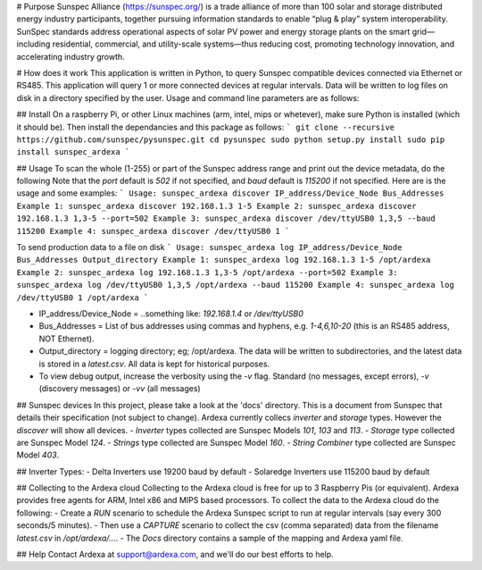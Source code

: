 # Purpose
Sunspec Alliance (https://sunspec.org/) is a trade alliance of more than 100 solar and storage distributed energy industry participants, together pursuing information standards to enable “plug & play” system interoperability. SunSpec standards address operational aspects of solar PV power and energy storage plants on the smart grid—including residential, commercial, and utility-scale systems—thus reducing cost, promoting technology innovation, and accelerating industry growth.

# How does it work
This application is written in Python, to query Sunspec compatible devices connected via Ethernet or RS485. This application will query 1 or more connected devices at regular intervals. Data will be written to log files on disk in a directory specified by the user. Usage and command line parameters are as follows:

## Install
On a raspberry Pi, or other Linux machines (arm, intel, mips or whetever), make sure Python is installed (which it should be). Then install the dependancies and this package as follows:
```
git clone --recursive https://github.com/sunspec/pysunspec.git
cd pysunspec
sudo python setup.py install
sudo pip install sunspec_ardexa
```

## Usage
To scan the whole (1-255) or part of the Sunspec address range and print out the device metadata, do the following
Note that the `port` default is `502` if not specified, and `baud` default is `115200` if not specified. Here are is the usage and some examples:
```
Usage: sunspec_ardexa discover IP_address/Device_Node Bus_Addresses
Example 1: sunspec_ardexa discover 192.168.1.3 1-5
Example 2: sunspec_ardexa discover 192.168.1.3 1,3-5 --port=502
Example 3: sunspec_ardexa discover /dev/ttyUSB0 1,3,5 --baud 115200
Example 4: sunspec_ardexa discover /dev/ttyUSB0 1
```

To send production data to a file on disk 
```
Usage: sunspec_ardexa log IP_address/Device_Node Bus_Addresses Output_directory
Example 1: sunspec_ardexa log 192.168.1.3 1-5 /opt/ardexa
Example 2: sunspec_ardexa log 192.168.1.3 1,3-5 /opt/ardexa --port=502
Example 3: sunspec_ardexa log /dev/ttyUSB0 1,3,5 /opt/ardexa --baud 115200
Example 4: sunspec_ardexa log /dev/ttyUSB0 1 /opt/ardexa
```

- IP_address/Device_Node = ..something like: `192.168.1.4` or `/dev/ttyUSB0`
- Bus_Addresses = List of bus addresses using commas and hyphens, e.g. `1-4,6,10-20` (this is an RS485 address, NOT Ethernet). 
- Output_directory = logging directory; eg; /opt/ardexa. The data will be written to subdirectories, and the latest data is stored in a `latest.csv`. All data is kept for historical purposes. 
- To view debug output, increase the verbosity using the `-v` flag. Standard (no messages, except errors), `-v` (discovery messages) or `-vv` (all messages)

## Sunspec devices
In this project, please take a look at the 'docs' directory. This is a document from Sunspec that details their specification (not subject to change). Ardexa currently collecs `inverter` and `storage` types. However the `discover` will show all devices.
- `Inverter` types collected are Sunspec Models `101`, `103` and `113`. 
- `Storage` type collected are Sunspec Model `124`. 
- `Strings` type collected are Sunspec Model `160`. 
- `String Combiner` type collected are Sunspec Model `403`. 

## Inverter Types:
- Delta Inverters use 19200 baud by default
- Solaredge Inverters use 115200 baud by default

## Collecting to the Ardexa cloud
Collecting to the Ardexa cloud is free for up to 3 Raspberry Pis (or equivalent). Ardexa provides free agents for ARM, Intel x86 and MIPS based processors. To collect the data to the Ardexa cloud do the following:
- Create a `RUN` scenario to schedule the Ardexa Sunspec script to run at regular intervals (say every 300 seconds/5 minutes).
- Then use a `CAPTURE` scenario to collect the csv (comma separated) data from the filename `latest.csv` in `/opt/ardexa/...`. 
- The `Docs` directory contains a sample of the mapping and Ardexa yaml file.

## Help
Contact Ardexa at support@ardexa.com, and we'll do our best efforts to help.


